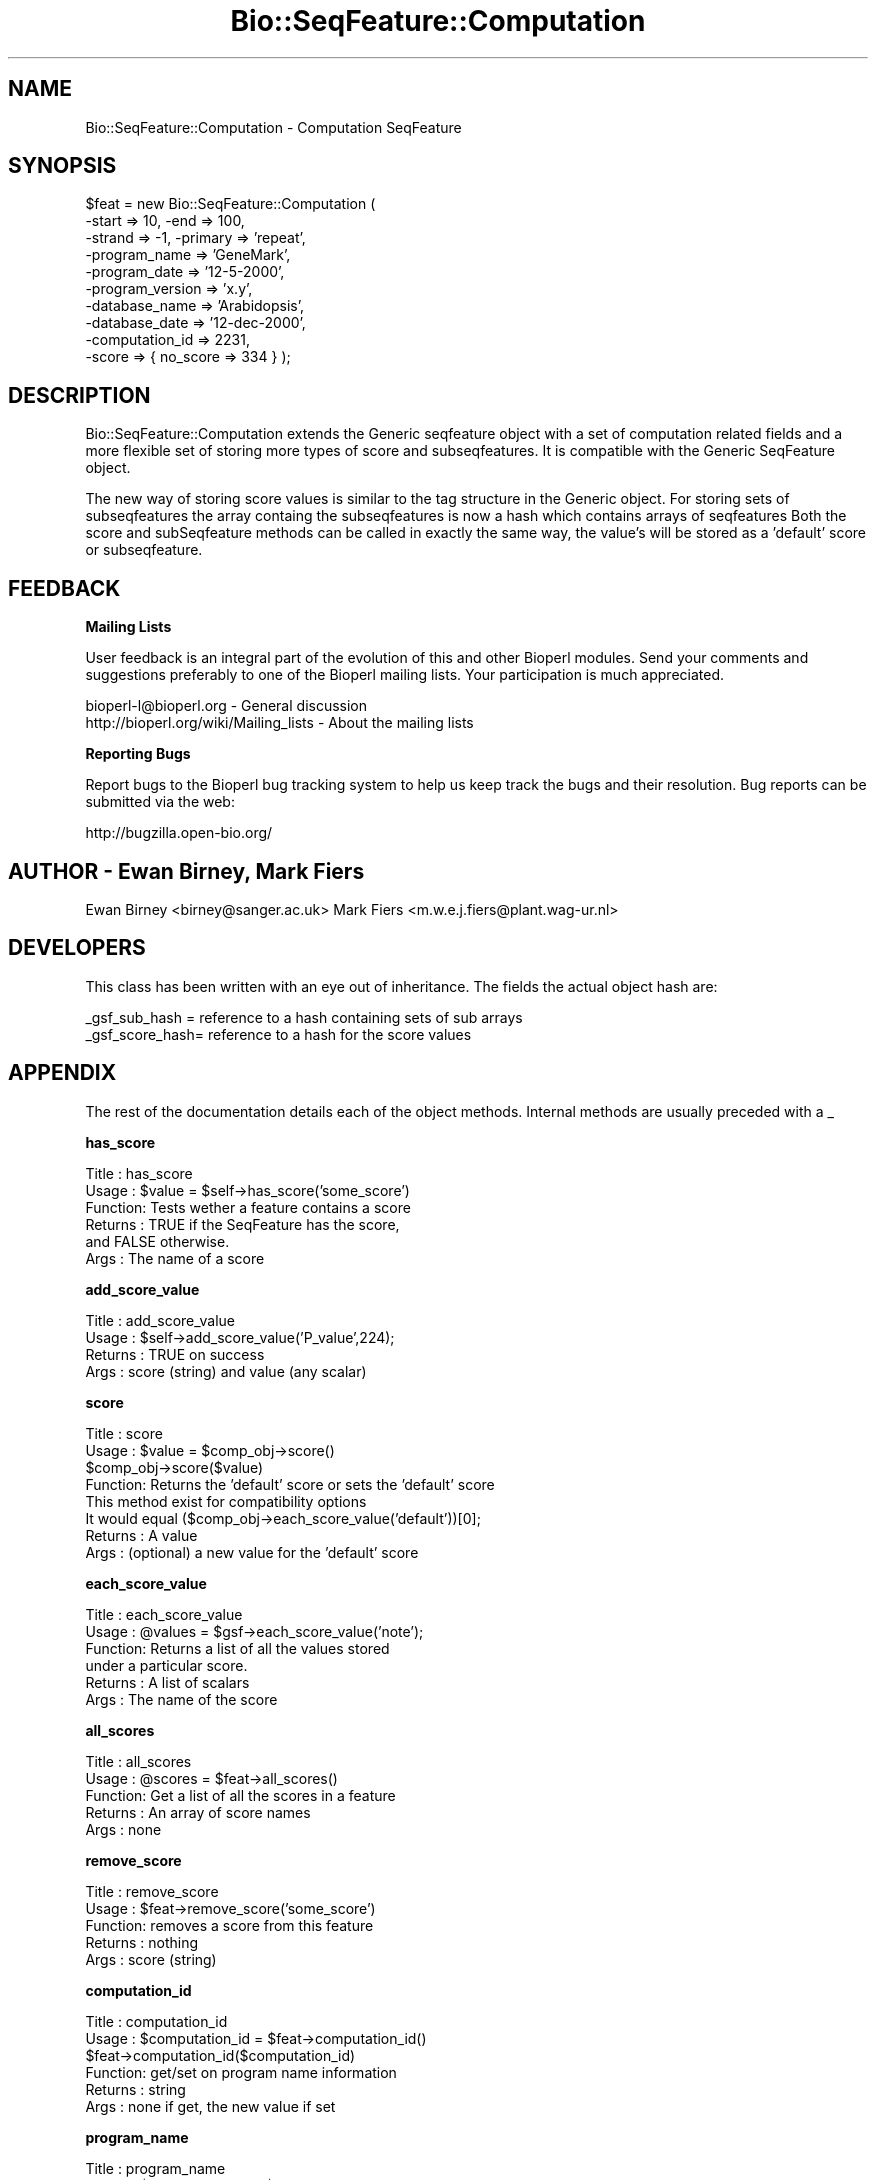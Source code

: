 .\" Automatically generated by Pod::Man v1.37, Pod::Parser v1.32
.\"
.\" Standard preamble:
.\" ========================================================================
.de Sh \" Subsection heading
.br
.if t .Sp
.ne 5
.PP
\fB\\$1\fR
.PP
..
.de Sp \" Vertical space (when we can't use .PP)
.if t .sp .5v
.if n .sp
..
.de Vb \" Begin verbatim text
.ft CW
.nf
.ne \\$1
..
.de Ve \" End verbatim text
.ft R
.fi
..
.\" Set up some character translations and predefined strings.  \*(-- will
.\" give an unbreakable dash, \*(PI will give pi, \*(L" will give a left
.\" double quote, and \*(R" will give a right double quote.  | will give a
.\" real vertical bar.  \*(C+ will give a nicer C++.  Capital omega is used to
.\" do unbreakable dashes and therefore won't be available.  \*(C` and \*(C'
.\" expand to `' in nroff, nothing in troff, for use with C<>.
.tr \(*W-|\(bv\*(Tr
.ds C+ C\v'-.1v'\h'-1p'\s-2+\h'-1p'+\s0\v'.1v'\h'-1p'
.ie n \{\
.    ds -- \(*W-
.    ds PI pi
.    if (\n(.H=4u)&(1m=24u) .ds -- \(*W\h'-12u'\(*W\h'-12u'-\" diablo 10 pitch
.    if (\n(.H=4u)&(1m=20u) .ds -- \(*W\h'-12u'\(*W\h'-8u'-\"  diablo 12 pitch
.    ds L" ""
.    ds R" ""
.    ds C` ""
.    ds C' ""
'br\}
.el\{\
.    ds -- \|\(em\|
.    ds PI \(*p
.    ds L" ``
.    ds R" ''
'br\}
.\"
.\" If the F register is turned on, we'll generate index entries on stderr for
.\" titles (.TH), headers (.SH), subsections (.Sh), items (.Ip), and index
.\" entries marked with X<> in POD.  Of course, you'll have to process the
.\" output yourself in some meaningful fashion.
.if \nF \{\
.    de IX
.    tm Index:\\$1\t\\n%\t"\\$2"
..
.    nr % 0
.    rr F
.\}
.\"
.\" For nroff, turn off justification.  Always turn off hyphenation; it makes
.\" way too many mistakes in technical documents.
.hy 0
.if n .na
.\"
.\" Accent mark definitions (@(#)ms.acc 1.5 88/02/08 SMI; from UCB 4.2).
.\" Fear.  Run.  Save yourself.  No user-serviceable parts.
.    \" fudge factors for nroff and troff
.if n \{\
.    ds #H 0
.    ds #V .8m
.    ds #F .3m
.    ds #[ \f1
.    ds #] \fP
.\}
.if t \{\
.    ds #H ((1u-(\\\\n(.fu%2u))*.13m)
.    ds #V .6m
.    ds #F 0
.    ds #[ \&
.    ds #] \&
.\}
.    \" simple accents for nroff and troff
.if n \{\
.    ds ' \&
.    ds ` \&
.    ds ^ \&
.    ds , \&
.    ds ~ ~
.    ds /
.\}
.if t \{\
.    ds ' \\k:\h'-(\\n(.wu*8/10-\*(#H)'\'\h"|\\n:u"
.    ds ` \\k:\h'-(\\n(.wu*8/10-\*(#H)'\`\h'|\\n:u'
.    ds ^ \\k:\h'-(\\n(.wu*10/11-\*(#H)'^\h'|\\n:u'
.    ds , \\k:\h'-(\\n(.wu*8/10)',\h'|\\n:u'
.    ds ~ \\k:\h'-(\\n(.wu-\*(#H-.1m)'~\h'|\\n:u'
.    ds / \\k:\h'-(\\n(.wu*8/10-\*(#H)'\z\(sl\h'|\\n:u'
.\}
.    \" troff and (daisy-wheel) nroff accents
.ds : \\k:\h'-(\\n(.wu*8/10-\*(#H+.1m+\*(#F)'\v'-\*(#V'\z.\h'.2m+\*(#F'.\h'|\\n:u'\v'\*(#V'
.ds 8 \h'\*(#H'\(*b\h'-\*(#H'
.ds o \\k:\h'-(\\n(.wu+\w'\(de'u-\*(#H)/2u'\v'-.3n'\*(#[\z\(de\v'.3n'\h'|\\n:u'\*(#]
.ds d- \h'\*(#H'\(pd\h'-\w'~'u'\v'-.25m'\f2\(hy\fP\v'.25m'\h'-\*(#H'
.ds D- D\\k:\h'-\w'D'u'\v'-.11m'\z\(hy\v'.11m'\h'|\\n:u'
.ds th \*(#[\v'.3m'\s+1I\s-1\v'-.3m'\h'-(\w'I'u*2/3)'\s-1o\s+1\*(#]
.ds Th \*(#[\s+2I\s-2\h'-\w'I'u*3/5'\v'-.3m'o\v'.3m'\*(#]
.ds ae a\h'-(\w'a'u*4/10)'e
.ds Ae A\h'-(\w'A'u*4/10)'E
.    \" corrections for vroff
.if v .ds ~ \\k:\h'-(\\n(.wu*9/10-\*(#H)'\s-2\u~\d\s+2\h'|\\n:u'
.if v .ds ^ \\k:\h'-(\\n(.wu*10/11-\*(#H)'\v'-.4m'^\v'.4m'\h'|\\n:u'
.    \" for low resolution devices (crt and lpr)
.if \n(.H>23 .if \n(.V>19 \
\{\
.    ds : e
.    ds 8 ss
.    ds o a
.    ds d- d\h'-1'\(ga
.    ds D- D\h'-1'\(hy
.    ds th \o'bp'
.    ds Th \o'LP'
.    ds ae ae
.    ds Ae AE
.\}
.rm #[ #] #H #V #F C
.\" ========================================================================
.\"
.IX Title "Bio::SeqFeature::Computation 3"
.TH Bio::SeqFeature::Computation 3 "2008-07-07" "perl v5.8.8" "User Contributed Perl Documentation"
.SH "NAME"
Bio::SeqFeature::Computation \- Computation SeqFeature
.SH "SYNOPSIS"
.IX Header "SYNOPSIS"
.Vb 10
\&   $feat = new Bio::SeqFeature::Computation (
\&                                -start => 10, -end => 100,
\&                                -strand => -1, -primary => 'repeat',
\&                                -program_name => 'GeneMark',
\&                                -program_date => '12-5-2000',
\&                                -program_version => 'x.y',
\&                                -database_name => 'Arabidopsis',
\&                                -database_date => '12-dec-2000',
\&                                -computation_id => 2231,
\&                                -score    => { no_score => 334 } );
.Ve
.SH "DESCRIPTION"
.IX Header "DESCRIPTION"
Bio::SeqFeature::Computation extends the Generic seqfeature object with
a set of computation related fields and a more flexible set of storing
more types of score and subseqfeatures. It is compatible with the Generic
SeqFeature object.
.PP
The new way of storing score values is similar to the tag structure in the 
Generic object. For storing sets of subseqfeatures the array containg the
subseqfeatures is now a hash which contains arrays of seqfeatures
Both the score and subSeqfeature methods can be called in exactly the same
way, the value's will be stored as a 'default' score or subseqfeature.
.SH "FEEDBACK"
.IX Header "FEEDBACK"
.Sh "Mailing Lists"
.IX Subsection "Mailing Lists"
User feedback is an integral part of the evolution of this and other
Bioperl modules. Send your comments and suggestions preferably to one
of the Bioperl mailing lists.  Your participation is much appreciated.
.PP
.Vb 2
\&  bioperl-l@bioperl.org                  - General discussion
\&  http://bioperl.org/wiki/Mailing_lists  - About the mailing lists
.Ve
.Sh "Reporting Bugs"
.IX Subsection "Reporting Bugs"
Report bugs to the Bioperl bug tracking system to help us keep track
the bugs and their resolution.  Bug reports can be submitted via the
web:
.PP
.Vb 1
\&  http://bugzilla.open-bio.org/
.Ve
.SH "AUTHOR \- Ewan Birney, Mark Fiers"
.IX Header "AUTHOR - Ewan Birney, Mark Fiers"
Ewan Birney <birney@sanger.ac.uk>
Mark Fiers <m.w.e.j.fiers@plant.wag\-ur.nl>
.SH "DEVELOPERS"
.IX Header "DEVELOPERS"
This class has been written with an eye out of inheritance. The fields
the actual object hash are:
.PP
.Vb 2
\&   _gsf_sub_hash  = reference to a hash containing sets of sub arrays
\&   _gsf_score_hash= reference to a hash for the score values
.Ve
.SH "APPENDIX"
.IX Header "APPENDIX"
The rest of the documentation details each of the object
methods. Internal methods are usually preceded with a _
.Sh "has_score"
.IX Subsection "has_score"
.Vb 6
\& Title   : has_score
\& Usage   : $value = $self->has_score('some_score')
\& Function: Tests wether a feature contains a score
\& Returns : TRUE if the SeqFeature has the score,
\&           and FALSE otherwise.
\& Args    : The name of a score
.Ve
.Sh "add_score_value"
.IX Subsection "add_score_value"
.Vb 4
\& Title   : add_score_value
\& Usage   : $self->add_score_value('P_value',224);
\& Returns : TRUE on success
\& Args    : score (string) and value (any scalar)
.Ve
.Sh "score"
.IX Subsection "score"
.Vb 8
\& Title   : score
\& Usage   : $value = $comp_obj->score()
\&           $comp_obj->score($value)
\& Function: Returns the 'default' score or sets the 'default' score
\&           This method exist for compatibility options           
\&           It would equal ($comp_obj->each_score_value('default'))[0];
\& Returns : A value
\& Args    : (optional) a new value for the 'default' score
.Ve
.Sh "each_score_value"
.IX Subsection "each_score_value"
.Vb 6
\& Title   : each_score_value
\& Usage   : @values = $gsf->each_score_value('note');
\& Function: Returns a list of all the values stored
\&           under a particular score.
\& Returns : A list of scalars
\& Args    : The name of the score
.Ve
.Sh "all_scores"
.IX Subsection "all_scores"
.Vb 5
\& Title   : all_scores
\& Usage   : @scores = $feat->all_scores()
\& Function: Get a list of all the scores in a feature
\& Returns : An array of score names
\& Args    : none
.Ve
.Sh "remove_score"
.IX Subsection "remove_score"
.Vb 5
\& Title   : remove_score
\& Usage   : $feat->remove_score('some_score')
\& Function: removes a score from this feature
\& Returns : nothing
\& Args    : score (string)
.Ve
.Sh "computation_id"
.IX Subsection "computation_id"
.Vb 6
\& Title   : computation_id
\& Usage   : $computation_id = $feat->computation_id()
\&           $feat->computation_id($computation_id)
\& Function: get/set on program name information
\& Returns : string
\& Args    : none if get, the new value if set
.Ve
.Sh "program_name"
.IX Subsection "program_name"
.Vb 6
\& Title   : program_name
\& Usage   : $program_name = $feat->program_name()
\&           $feat->program_name($program_name)
\& Function: get/set on program name information
\& Returns : string
\& Args    : none if get, the new value if set
.Ve
.Sh "program_date"
.IX Subsection "program_date"
.Vb 6
\& Title   : program_date
\& Usage   : $program_date = $feat->program_date()
\&           $feat->program_date($program_date)
\& Function: get/set on program date information
\& Returns : date (string)
\& Args    : none if get, the new value if set
.Ve
.Sh "program_version"
.IX Subsection "program_version"
.Vb 6
\& Title   : program_version
\& Usage   : $program_version = $feat->program_version()
\&           $feat->program_version($program_version)
\& Function: get/set on program version information
\& Returns : date (string)
\& Args    : none if get, the new value if set
.Ve
.Sh "database_name"
.IX Subsection "database_name"
.Vb 6
\& Title   : database_name
\& Usage   : $database_name = $feat->database_name()
\&           $feat->database_name($database_name)
\& Function: get/set on program name information
\& Returns : string
\& Args    : none if get, the new value if set
.Ve
.Sh "database_date"
.IX Subsection "database_date"
.Vb 6
\& Title   : database_date
\& Usage   : $database_date = $feat->database_date()
\&           $feat->database_date($database_date)
\& Function: get/set on program date information
\& Returns : date (string)
\& Args    : none if get, the new value if set
.Ve
.Sh "database_version"
.IX Subsection "database_version"
.Vb 6
\& Title   : database_version
\& Usage   : $database_version = $feat->database_version()
\&           $feat->database_version($database_version)
\& Function: get/set on program version information
\& Returns : date (string)
\& Args    : none if get, the new value if set
.Ve
.Sh "sub_SeqFeature_type"
.IX Subsection "sub_SeqFeature_type"
.Vb 7
\& Title   : sub_SeqFeature_type
\& Usage   : $sub_SeqFeature_type = $feat->sub_SeqFeature_type()
\&           $feat->sub_SeqFeature_type($sub_SeqFeature_type)
\& Function: sub_SeqFeature_type is automatically set when adding
\&           a sub_computation (sub_SeqFeature) to a computation object
\& Returns : sub_SeqFeature_type (string)
\& Args    : none if get, the new value if set
.Ve
.Sh "all_sub_SeqFeature_types"
.IX Subsection "all_sub_SeqFeature_types"
.Vb 5
\& Title   : all_Sub_SeqFeature_types
\& Usage   : @all_sub_seqfeature_types = $comp->all_Sub_SeqFeature_types();
\& Function: Returns an array with all subseqfeature types
\& Returns : An array
\& Args    : none
.Ve
.Sh "sub_SeqFeature"
.IX Subsection "sub_SeqFeature"
.Vb 7
\& Title   : sub_SeqFeature('sub_feature_type')
\& Usage   : @feats = $feat->sub_SeqFeature();
\&           @feats = $feat->sub_SeqFeature('sub_feature_type');           
\& Function: Returns an array of sub Sequence Features of a specific
\&           type or, if the type is ommited, all sub Sequence Features
\& Returns : An array
\& Args    : (optional) a sub_SeqFeature type (ie exon, pattern)
.Ve
.Sh "add_sub_SeqFeature"
.IX Subsection "add_sub_SeqFeature"
.Vb 17
\& Title   : add_sub_SeqFeature
\& Usage   : $feat->add_sub_SeqFeature($subfeat);
\&           $feat->add_sub_SeqFeature($subfeat,'sub_seqfeature_type')
\&           $feat->add_sub_SeqFeature($subfeat,'EXPAND')
\&           $feat->add_sub_SeqFeature($subfeat,'EXPAND','sub_seqfeature_type')
\& Function: adds a SeqFeature into a specific subSeqFeature array.
\&           with no 'EXPAND' qualifer, subfeat will be tested
\&           as to whether it lies inside the parent, and throw
\&           an exception if not.
\&           If EXPAND is used, the parents start/end/strand will
\&           be adjusted so that it grows to accommodate the new
\&           subFeature,
\&           optionally a sub_seqfeature type can be defined.
\& Returns : nothing
\& Args    : An object which has the SeqFeatureI interface
\&         : (optional) 'EXPAND'
\&         : (optional) 'sub_SeqFeature_type'
.Ve
.Sh "flush_sub_SeqFeature"
.IX Subsection "flush_sub_SeqFeature"
.Vb 11
\& Title   : flush_sub_SeqFeature
\& Usage   : $sf->flush_sub_SeqFeature
\&           $sf->flush_sub_SeqFeature('sub_SeqFeature_type');    
\& Function: Removes all sub SeqFeature or all sub SeqFeatures
\&           of a specified type 
\&           (if you want to remove a more specific subset, take
\&            an array of them all, flush them, and add
\&            back only the guys you want)
\& Example :
\& Returns : none
\& Args    : none
.Ve
